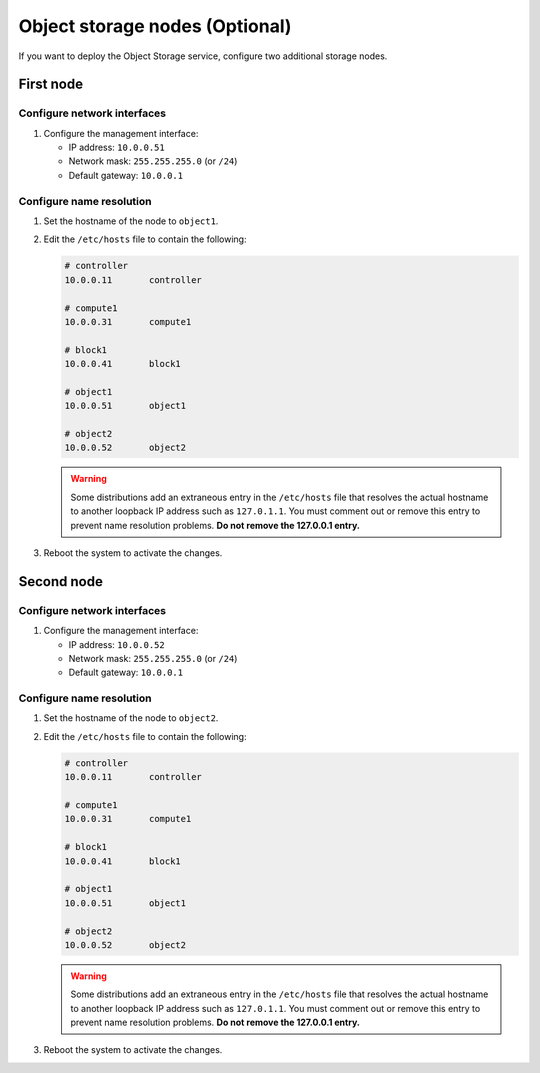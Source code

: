 Object storage nodes (Optional)
~~~~~~~~~~~~~~~~~~~~~~~~~~~~~~~

If you want to deploy the Object Storage service, configure two
additional storage nodes.

First node
----------

Configure network interfaces
^^^^^^^^^^^^^^^^^^^^^^^^^^^^

#. Configure the management interface:

   * IP address: ``10.0.0.51``

   * Network mask: ``255.255.255.0`` (or ``/24``)

   * Default gateway: ``10.0.0.1``

Configure name resolution
^^^^^^^^^^^^^^^^^^^^^^^^^

#. Set the hostname of the node to ``object1``.

#. Edit the ``/etc/hosts`` file to contain the following:

   .. code-block:: ini

      # controller
      10.0.0.11       controller

      # compute1
      10.0.0.31       compute1

      # block1
      10.0.0.41       block1

      # object1
      10.0.0.51       object1

      # object2
      10.0.0.52       object2

   .. warning::

      Some distributions add an extraneous entry in the ``/etc/hosts``
      file that resolves the actual hostname to another loopback IP
      address such as ``127.0.1.1``. You must comment out or remove this
      entry to prevent name resolution problems. **Do not remove the
      127.0.0.1 entry.**

#. Reboot the system to activate the changes.

Second node
-----------

Configure network interfaces
^^^^^^^^^^^^^^^^^^^^^^^^^^^^

#. Configure the management interface:

   * IP address: ``10.0.0.52``

   * Network mask: ``255.255.255.0`` (or ``/24``)

   * Default gateway: ``10.0.0.1``

Configure name resolution
^^^^^^^^^^^^^^^^^^^^^^^^^

#. Set the hostname of the node to ``object2``.

#. Edit the ``/etc/hosts`` file to contain the following:

   .. code-block:: ini

      # controller
      10.0.0.11       controller

      # compute1
      10.0.0.31       compute1

      # block1
      10.0.0.41       block1

      # object1
      10.0.0.51       object1

      # object2
      10.0.0.52       object2

   .. warning::

      Some distributions add an extraneous entry in the ``/etc/hosts``
      file that resolves the actual hostname to another loopback IP
      address such as ``127.0.1.1``. You must comment out or remove this
      entry to prevent name resolution problems. **Do not remove the
      127.0.0.1 entry.**

#. Reboot the system to activate the changes.
